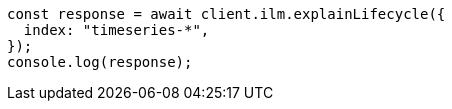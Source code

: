 // This file is autogenerated, DO NOT EDIT
// Use `node scripts/generate-docs-examples.js` to generate the docs examples

[source, js]
----
const response = await client.ilm.explainLifecycle({
  index: "timeseries-*",
});
console.log(response);
----
